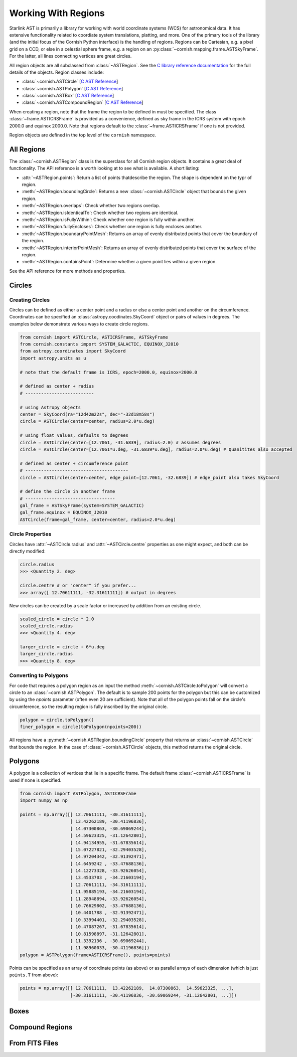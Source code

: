 Working With Regions
====================

.. py:module:: cornish

Starlink AST is primarily a library for working with world coordinate systems (WCS) for astronomical data. It has extensive functionality related to coordiate system translations, platting, and more. One of the primary tools of the library (and the initial focus of the Cornish Python interface) is the handling of regions. Regions can be Cartesian, e.g. a pixel grid on a CCD, or else in a celestial sphere frame, e.g. a region on an :py:class:`~cornish.mapping.frame.ASTSkyFrame`. For the latter, all lines connecting vertices are great circles.

All region objects are all subclassed from :class:`~ASTRegion`. See the `C library reference documentation <http://starlink.eao.hawaii.edu/devdocs/sun211.htx/sun211.html>`_ for the full details of the objects. Region classes include:

* :class:`~cornish.ASTCircle` [`C AST Reference <http://starlink.eao.hawaii.edu/devdocs/sun211.htx/sun211ss27.html>`_]
* :class:`~cornish.ASTPolygon` [`C AST Reference <http://starlink.eao.hawaii.edu/devdocs/sun211.htx/sun211ss166.html>`_]
* :class:`~cornish.ASTBox` [`C AST Reference <http://starlink.eao.hawaii.edu/devdocs/sun211.htx/sun211ss22.html>`_]
* :class:`~cornish.ASTCompoundRegion` [`C AST Reference <http://starlink.eao.hawaii.edu/devdocs/sun211.htx/sun211ss35.html>`_]

When creating a region, note that the frame the region to be defined in must be specified. The class :class:`~frame.ASTICRSFrame` is provided as a convenience, defined as sky frame in the ICRS system with epoch 2000.0 and equinox 2000.0. Note that regions default to the :class:`~frame.ASTICRSFrame` if one is not provided.

Region objects are defined in the top level of the ``cornish`` namespace.

All Regions
-----------

The :class:`~cornish.ASTRegion` class is the superclass for all Cornish region objects. It contains a great deal of functionality. The API reference is a worth looking at to see what is available. A short listing:

* :attr:`~ASTRegion.points`: Return a list of points thatdescribe the region. The shape is dependent on the typr of region.
* :meth:`~ASTRegion.boundingCircle`: Returns a new :class:`~cornish.ASTCircle` object that bounds the given region. 
* :meth:`~ASTRegion.overlaps`: Check whether two regions overlap. 
* :meth:`~ASTRegion.isIdenticalTo`: Check whether two regions are identical.
* :meth:`~ASTRegion.isFullyWithin`: Check whether one region is fully within another.
* :meth:`~ASTRegion.fullyEncloses`: Check whether one region is fully encloses another.
* :meth:`~ASTRegion.boundaryPointMesh`: Returns an array of evenly distributed points that cover the boundary of the region.
* :meth:`~ASTRegion.interiorPointMesh`: Returns an array of evenly distributed points that cover the surface of the region.
* :meth:`~ASTRegion.containsPoint`: Determine whether a given point lies within a given region.

See the API reference for more methods and properties.

Circles
-------

Creating Circles
^^^^^^^^^^^^^^^^

Circles can be defined as either a center point and a radius or else a center point and another on the circumference. Coordinates can be specified an :class:`astropy.coodinates.SkyCoord` object or pairs of values in degrees. The examples below demonstrate various ways to create circle regions.

.. code-block:: python

	from cornish import ASTCircle, ASTICRSFrame, ASTSkyFrame
	from cornish.constants import SYSTEM_GALACTIC, EQUINOX_J2010
	from astropy.coordinates import SkyCoord
	import astropy.units as u
	
	# note that the default frame is ICRS, epoch=2000.0, equinox=2000.0
	
	# defined as center + radius
	# --------------------------	
	
	# using Astropy objects
	center = SkyCoord(ra="12d42m22s", dec="-32d18m58s")
	circle = ASTCircle(center=center, radius=2.0*u.deg)
	
	# using float values, defaults to degrees
	circle = ASTCircle(center=[12.7061, -31.6839], radius=2.0) # assumes degrees
	circle = ASTCircle(center=[12.7061*u.deg, -31.6839*u.deg], radius=2.0*u.deg) # Quanitites also accepted
	
	# defined as center + circumference point
	# ---------------------------------------
	circle = ASTCircle(center=center, edge_point=[12.7061, -32.6839]) # edge_point also takes SkyCoord
	
	# define the circle in another frame
	# ----------------------------------
	gal_frame = ASTSkyFrame(system=SYSTEM_GALACTIC)
	gal_frame.equinox = EQUINOX_J2010
	ASTCircle(frame=gal_frame, center=center, radius=2.0*u.deg)

Circle Properties
^^^^^^^^^^^^^^^^^

Circles have :attr:`~ASTCircle.radius` and :attr:`~ASTCircle.centre` properties as one might expect, and both can be directly modified:

.. code-block:: python

	circle.radius
	>>> <Quantity 2. deg>
	
	circle.centre # or "center" if you prefer...
	>>> array([ 12.70611111, -32.31611111]) # output in degrees
		
New circles can be created by a scale factor or increased by addition from an existing circle.

.. code-block:: python
	
	scaled_circle = circle * 2.0
	scaled_circle.radius
	>>> <Quantity 4. deg>
	
	larger_circle = circle + 6*u.deg
	larger_circle.radius
	>>> <Quantity 8. deg>
	
Converting to Polygons
^^^^^^^^^^^^^^^^^^^^^^

For code that requires a polygon region as an input the method :meth:`~cornish.ASTCircle.toPolygon` will convert a circle to an :class:`~cornish.ASTPolygon`. The default is to sample 200 points for the polygon but this can be customized by using the `npoints` parameter (often even 20 are sufficient). Note that all of the polygon points fall on the circle's circumference, so the resulting region is fully inscribed by the original circle.

.. code-block:: python

	polygon = circle.toPolygon()
	finer_polygon = circle(toPolygon(npoints=200))
	
All regions have a :py:meth:`~cornish.ASTRegion.boundingCircle` property that returns an :class:`~cornish.ASTCircle` that bounds the region. In the case of :class:`~cornish.ASTCircle` objects, this method returns the original circle.

Polygons
--------

A polygon is a collection of vertices that lie in a specific frame. The default frame :class:`~cornish.ASTICRSFrame` is used if none is specified.

.. code-block:: python

    from cornish import ASTPolygon, ASTICRSFrame
    import numpy as np
    
    points = np.array([[ 12.70611111, -30.31611111],
                       [ 13.42262189, -30.41196836],
                       [ 14.07300863, -30.69069244],
                       [ 14.59623325, -31.12642801],
                       [ 14.94134955, -31.67835614],
                       [ 15.07227821, -32.29403528],
                       [ 14.97204342, -32.91392471],
                       [ 14.6459242 , -33.47688136],
                       [ 14.12273328, -33.92626054],
                       [ 13.4533703 , -34.21603194],
                       [ 12.70611111, -34.31611111],
                       [ 11.95885193, -34.21603194],
                       [ 11.28948894, -33.92626054],
                       [ 10.76629802, -33.47688136],
                       [ 10.4401788 , -32.91392471],
                       [ 10.33994401, -32.29403528],
                       [ 10.47087267, -31.67835614],
                       [ 10.81598897, -31.12642801],
                       [ 11.3392136 , -30.69069244],
                       [ 11.98960033, -30.41196836]])
    polygon = ASTPolygon(frame=ASTICRSFrame(), points=points)

Points can be specified as an array of coordinate points (as above) or as parallel arrays of each dimension (which is just ``points.T`` from above):

.. code-block:: python

    points = np.array([[ 12.70611111,  13.42262189,  14.07300863,  14.59623325, ...],
                       [-30.31611111, -30.41196836, -30.69069244, -31.12642801, ...]])

.. todo:: Provide example of how to convert a region from one frame to another.

Boxes
-----

.. todo:: Box section coming soon! (But it's pretty straightforward from the :class:`~ASTBox` API.)

Compound Regions
----------------

.. todo:: Counpound regions section coming soon! (But it's pretty straightforward from the :class:`~ASTBox` API.)

From FITS Files
---------------

.. todo:: Give examples here.
